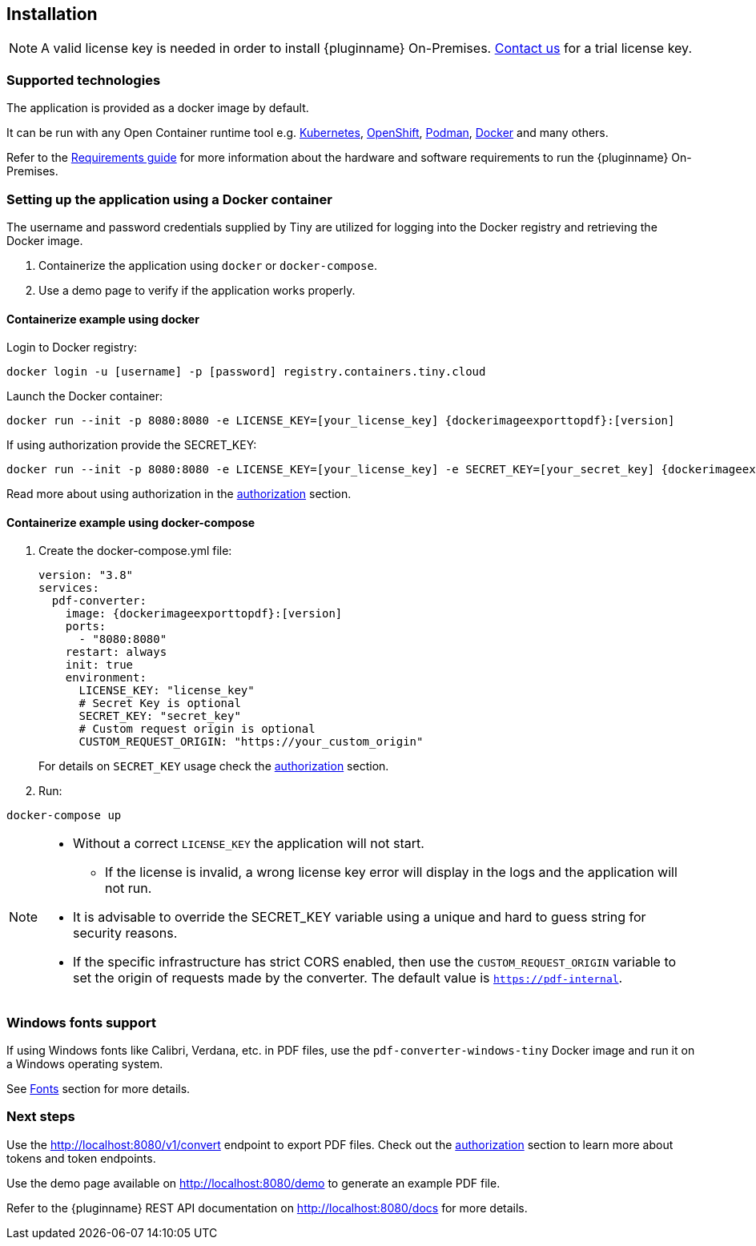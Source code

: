 [[installation]]
== Installation

[NOTE]
A valid license key is needed in order to install {pluginname} On-Premises.
link:https://www.tiny.cloud/contact/[Contact us] for a trial license key.

=== Supported technologies

The application is provided as a docker image by default.

It can be run with any Open Container runtime tool e.g. link:https://kubernetes.io/[Kubernetes], link:https://www.redhat.com/en/technologies/cloud-computing/openshift[OpenShift], link:https://podman.io/[Podman], link:https://docs.docker.com/[Docker] and many others.

Refer to the xref:individual-export-to-pdf-on-premises.adoc#requirements[Requirements guide] for more information about the hardware and software requirements to run the {pluginname} On-Premises.

=== Setting up the application using a Docker container

The username and password credentials supplied by Tiny are utilized for logging into the Docker registry and retrieving the Docker image.

. Containerize the application using `docker` or `docker-compose`.
. Use a demo page to verify if the application works properly.

==== Containerize example using docker

Login to Docker registry:

[source, sh, subs="attributes+"]
----
docker login -u [username] -p [password] registry.containers.tiny.cloud
----

Launch the Docker container:

[source, sh, subs="attributes+"]
----
docker run --init -p 8080:8080 -e LICENSE_KEY=[your_license_key] {dockerimageexporttopdf}:[version]
----

If using authorization provide the SECRET_KEY:

[source, sh, subs="attributes+"]
----
docker run --init -p 8080:8080 -e LICENSE_KEY=[your_license_key] -e SECRET_KEY=[your_secret_key] {dockerimageexporttopdf}:[version]
----

Read more about using authorization in the xref:individual-export-to-pdf-on-premises.adoc#authorization[authorization] section.

==== Containerize example using docker-compose

. Create the docker-compose.yml file:
+
[source, yml, subs="attributes+"]
----
version: "3.8"
services:
  pdf-converter:
    image: {dockerimageexporttopdf}:[version]
    ports:
      - "8080:8080"
    restart: always
    init: true
    environment:
      LICENSE_KEY: "license_key"
      # Secret Key is optional
      SECRET_KEY: "secret_key"
      # Custom request origin is optional
      CUSTOM_REQUEST_ORIGIN: "https://your_custom_origin"
----
+
For details on `SECRET_KEY` usage check the xref:individual-export-to-pdf-on-premises.adoc#authorization[authorization] section.
+
. Run:

[source, bash]
----
docker-compose up
----

[NOTE]
====
* Without a correct `LICENSE_KEY` the application will not start.
** If the license is invalid, a wrong license key error will display in the logs and the application will not run.
* It is advisable to override the SECRET_KEY variable using a unique and hard to guess string for security reasons.
* If the specific infrastructure has strict CORS enabled, then use the `CUSTOM_REQUEST_ORIGIN` variable to set the origin of requests made by the converter. The default value is `https://pdf-internal`.
====

=== Windows fonts support

If using Windows fonts like Calibri, Verdana, etc. in PDF files, use the `pdf-converter-windows-tiny` Docker image and run it on a Windows operating system.

See xref:individual-export-to-pdf-on-premises.adoc#fonts[Fonts] section for more details.

=== Next steps

Use the link:http://localhost:8080/v1/convert[http://localhost:8080/v1/convert] endpoint to export PDF files. Check out the xref:individual-export-to-pdf-on-premises.adoc#authorization[authorization] section to learn more about tokens and token endpoints.

Use the demo page available on link:http://localhost:8080/demo[http://localhost:8080/demo] to generate an example PDF file.

Refer to the {pluginname} REST API documentation on link:http://localhost:8080/docs[http://localhost:8080/docs] for more details.